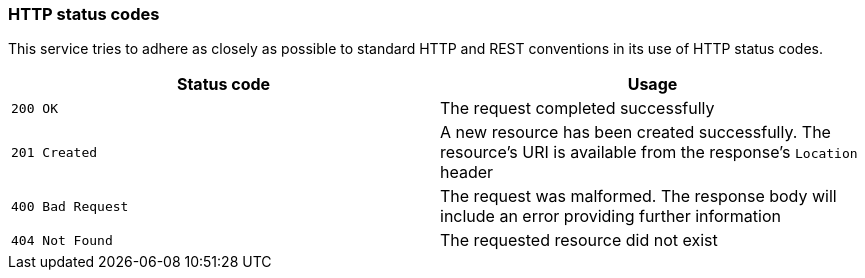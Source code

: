 [[overview-http-status-codes]]
=== HTTP status codes

This service tries to adhere as closely as possible to standard HTTP and REST conventions in its use of HTTP status codes.

|===
| Status code | Usage

| `200 OK`
| The request completed successfully

| `201 Created`
| A new resource has been created successfully. The resource's URI is available from the response's
`Location` header

| `400 Bad Request`
| The request was malformed. The response body will include an error providing further information

| `404 Not Found`
| The requested resource did not exist
|===
